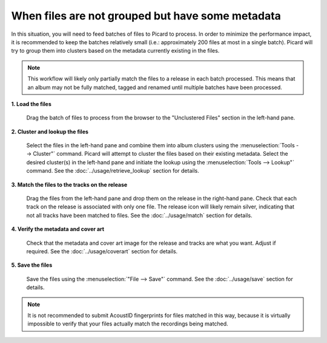 .. MusicBrainz Picard Documentation Project
.. Prepared in 2020 by Bob Swift (bswift@rsds.ca)
.. This MusicBrainz Picard User Guide is licensed under CC0 1.0
.. A copy of the license is available at https://creativecommons.org/publicdomain/zero/1.0


When files are not grouped but have some metadata
=================================================

.. index::
   single: workflows; files not grouped

In this situation, you will need to feed batches of files to Picard to process.  In order to minimize the
performance impact, it is recommended to keep the batches relatively small (i.e.: approximately 200 files at
most in a single batch).  Picard will try to group them into clusters based on the metadata currently
existing in the files.

.. note::

   This workflow will likely only partially match the files to a release in each batch processed.  This means
   that an album may not be fully matched, tagged and renamed until multiple batches have been processed.

**1. Load the files**

   Drag the batch of files to process from the browser to the "Unclustered Files" section in the left-hand pane.


**2. Cluster and lookup the files**

   Select the files in the left-hand pane and combine them into album clusters using the :menuselection:`Tools
   --> Cluster"` command.  Picard will attempt to cluster the files based on their existing metadata.  Select
   the desired cluster(s) in the left-hand pane and initiate the lookup using the :menuselection:`Tools -->
   Lookup"` command.  See the :doc:`../usage/retrieve_lookup` section for details.

**3. Match the files to the tracks on the release**

   Drag the files from the left-hand pane and drop them on the release in the right-hand pane.  Check that each
   track on the release is associated with only one file.  The release icon will likely remain silver, indicating
   that not all tracks have been matched to files.  See the :doc:`../usage/match` section for details.


**4. Verify the metadata and cover art**

   Check that the metadata and cover art image for the release and tracks are what you want.  Adjust if required.
   See the :doc:`../usage/coverart` section for details.


**5. Save the files**

   Save the files using the :menuselection:`"File --> Save"` command.  See the :doc:`../usage/save` section for details.


.. note::

   It is not recommended to submit AcoustID fingerprints for files matched in this way, because it is virtually
   impossible to verify that your files actually match the recordings being matched.
